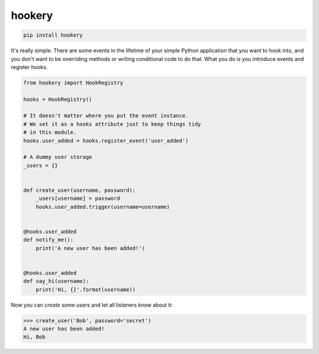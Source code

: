*******
hookery
*******

.. code-block:: shell

    pip install hookery


It's really simple. There are some events in the lifetime of your simple Python application that you want to hook into,
and you don't want to be overriding methods or writing conditional code to do that. What you do is you
introduce events and register hooks.


.. code-block:: python

    from hookery import HookRegistry

    hooks = HookRegistry()

    # It doesn't matter where you put the event instance.
    # We set it as a hooks attribute just to keep things tidy
    # in this module.
    hooks.user_added = hooks.register_event('user_added')

    # A dummy user storage
    _users = {}


    def create_user(username, password):
        _users[username] = password
        hooks.user_added.trigger(username=username)


    @hooks.user_added
    def notify_me():
        print('A new user has been added!')


    @hooks.user_added
    def say_hi(username):
        print('Hi, {}'.format(username))

Now you can *create* some users and let all listeners know about it:

.. code-block:: python

    >>> create_user('Bob', password='secret')
    A new user has been added!
    Hi, Bob
